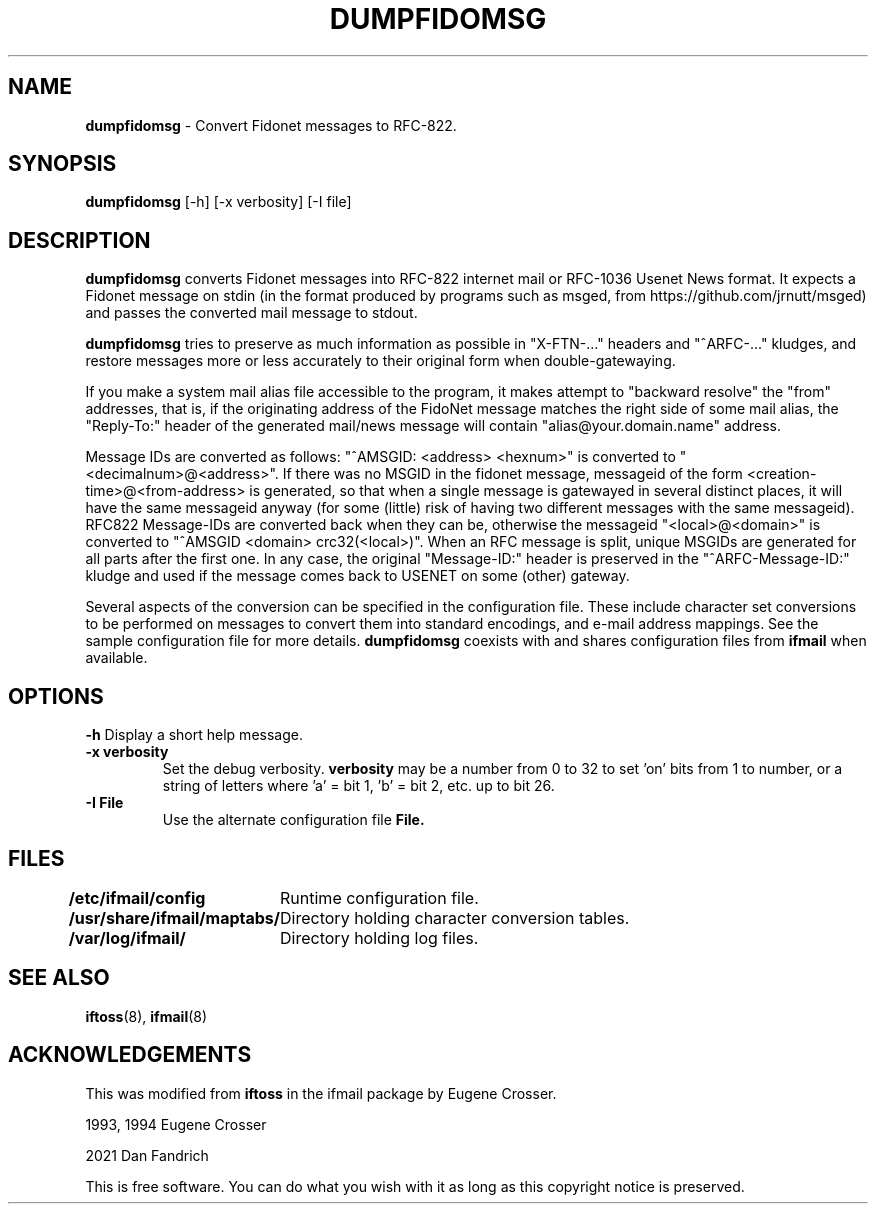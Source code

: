 .\" Set up \*(lq, \*(rq if -man hasn't already set it up.
.if @@\*(lq@ \{\
.	ds lq "
.	if t .ds lq ``
.	if !@@\(lq@ .ds lq "\(lq
.\}
.if @@\*(rq@ \{\
.	ds rq "
.	if t .ds rq ''
.	if !@@\(rq@ .ds rq "\(rq
.\}
.de Id
.ds Rv \\$3
.ds Dt \\$4
..
.de Sp
.if n .sp
.if t .sp 0.4
..
.TH DUMPFIDOMSG 1 "\*(Dt" "Fidonet message dumper"
.SH NAME
.B	dumpfidomsg
\- Convert Fidonet messages to RFC-822.
.PP
.br
.SH SYNOPSIS
.B	dumpfidomsg
[-h]  [-x verbosity]  [-I file]
.PP
.SH DESCRIPTION
.B dumpfidomsg
converts Fidonet messages into RFC-822 internet mail or RFC-1036 Usenet News
format. It expects a Fidonet message on stdin (in the format produced by
programs such as msged, from https://github.com/jrnutt/msged) and passes the
converted mail message to stdout.
.PP
.B dumpfidomsg
tries to preserve as much information as possible
in "X-FTN-..." headers and "^ARFC-..." kludges, and restore messages more
or less accurately to their original form when double-gatewaying.
.PP
If you make a system mail alias file accessible to the program, it makes
attempt to "backward resolve" the "from" addresses, that is, if the originating
address of the FidoNet message matches the right side of some mail alias, the
"Reply-To:" header of the generated mail/news message will contain
"alias@your.domain.name" address.
.PP
Message IDs are converted as follows: "^AMSGID: <address> <hexnum>" is
converted to "<decimalnum>@<address>". If there was no MSGID in the
fidonet message, messageid of the form <creation-time>@<from-address> is
generated, so that when a single message is gatewayed in several distinct
places, it will have the same messageid anyway (for some (little) risk of
having two different messages with the same messageid). RFC822 Message-IDs
are converted back when they can be, otherwise the messageid
"<local>@<domain>" is converted to "^AMSGID <domain> crc32(<local>)".
When an RFC message is split, unique MSGIDs are generated for all parts
after the first one. In any case, the original "Message-ID:" header is
preserved in the "^ARFC-Message-ID:" kludge and used if the message comes
back to USENET on some (other) gateway.
.PP
Several aspects of the conversion can be specified in the configuration file.
These include character set conversions to be performed on messages to convert
them into standard encodings, and e-mail address mappings. See the sample
configuration file for more details.
.B dumpfidomsg
coexists with and shares configuration files from
.B ifmail
when available.
.SH OPTIONS
.B \-h
Display a short help message.
.TP
.B \-x verbosity
Set the debug verbosity.
.B verbosity
may be a number from 0 to 32 to set 'on' bits from 1 to number, or
a string of letters where 'a' = bit 1, 'b' = bit 2, etc. up to bit 26.
.TP
.B \-I File
Use the alternate configuration file
.B File.
.SH FILES
.B /etc/ifmail/config
	Runtime configuration file.
.PP
.B /usr/share/ifmail/maptabs/
	Directory holding character conversion tables.
.PP
.B /var/log/ifmail/
	Directory holding log files.
.PP
.SH SEE ALSO
.BR iftoss (8),
.BR ifmail (8)
.PP
.SH ACKNOWLEDGEMENTS
This was modified from
.B iftoss
in the ifmail package by Eugene Crosser.
.PP
.if t \(co
1993, 1994 Eugene Crosser
.PP
.if t \(co
2021 Dan Fandrich
.PP
This is free software. You can do what you wish with it
as long as this copyright notice is preserved.
